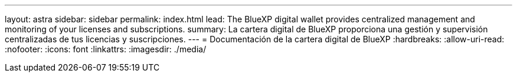 ---
layout: astra 
sidebar: sidebar 
permalink: index.html 
lead: The BlueXP digital wallet provides centralized management and monitoring of your licenses and subscriptions. 
summary: La cartera digital de BlueXP proporciona una gestión y supervisión centralizadas de tus licencias y suscripciones. 
---
= Documentación de la cartera digital de BlueXP
:hardbreaks:
:allow-uri-read: 
:nofooter: 
:icons: font
:linkattrs: 
:imagesdir: ./media/


